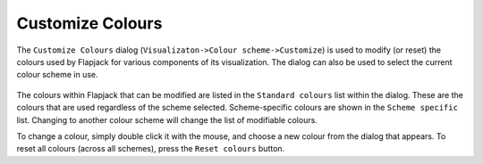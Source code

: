 Customize Colours
=================

The ``Customize Colours`` dialog (``Visualizaton->Colour scheme->Customize``) is used to modify (or reset) the colours used by Flapjack for various components of its visualization. The dialog can also be used to select the current colour scheme in use.

 |ColorDialog|

The colours within Flapjack that can be modified are listed in the ``Standard colours`` list within the dialog. These are the colours that are used regardless of the scheme selected. Scheme-specific colours are shown in the ``Scheme specific`` list. Changing to another colour scheme will change the list of modifiable colours.

To change a colour, simply double click it with the mouse, and choose a new colour from the dialog that appears. To reset all colours (across all schemes), press the ``Reset colours`` button.


.. |ColorDialog| image:: images/ColorDialog.png